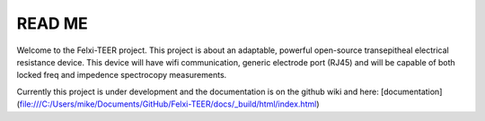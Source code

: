 READ ME
=======

Welcome to the Felxi-TEER project. This project is about an adaptable, powerful open-source transepitheal electrical resistance device. This device will have wifi communication, generic electrode port (RJ45) and will be capable of both locked freq and impedence spectrocopy measurements. 

Currently this project is under development and the documentation is on the github wiki and here: [documentation](file:///C:/Users/mike/Documents/GitHub/Felxi-TEER/docs/_build/html/index.html)
